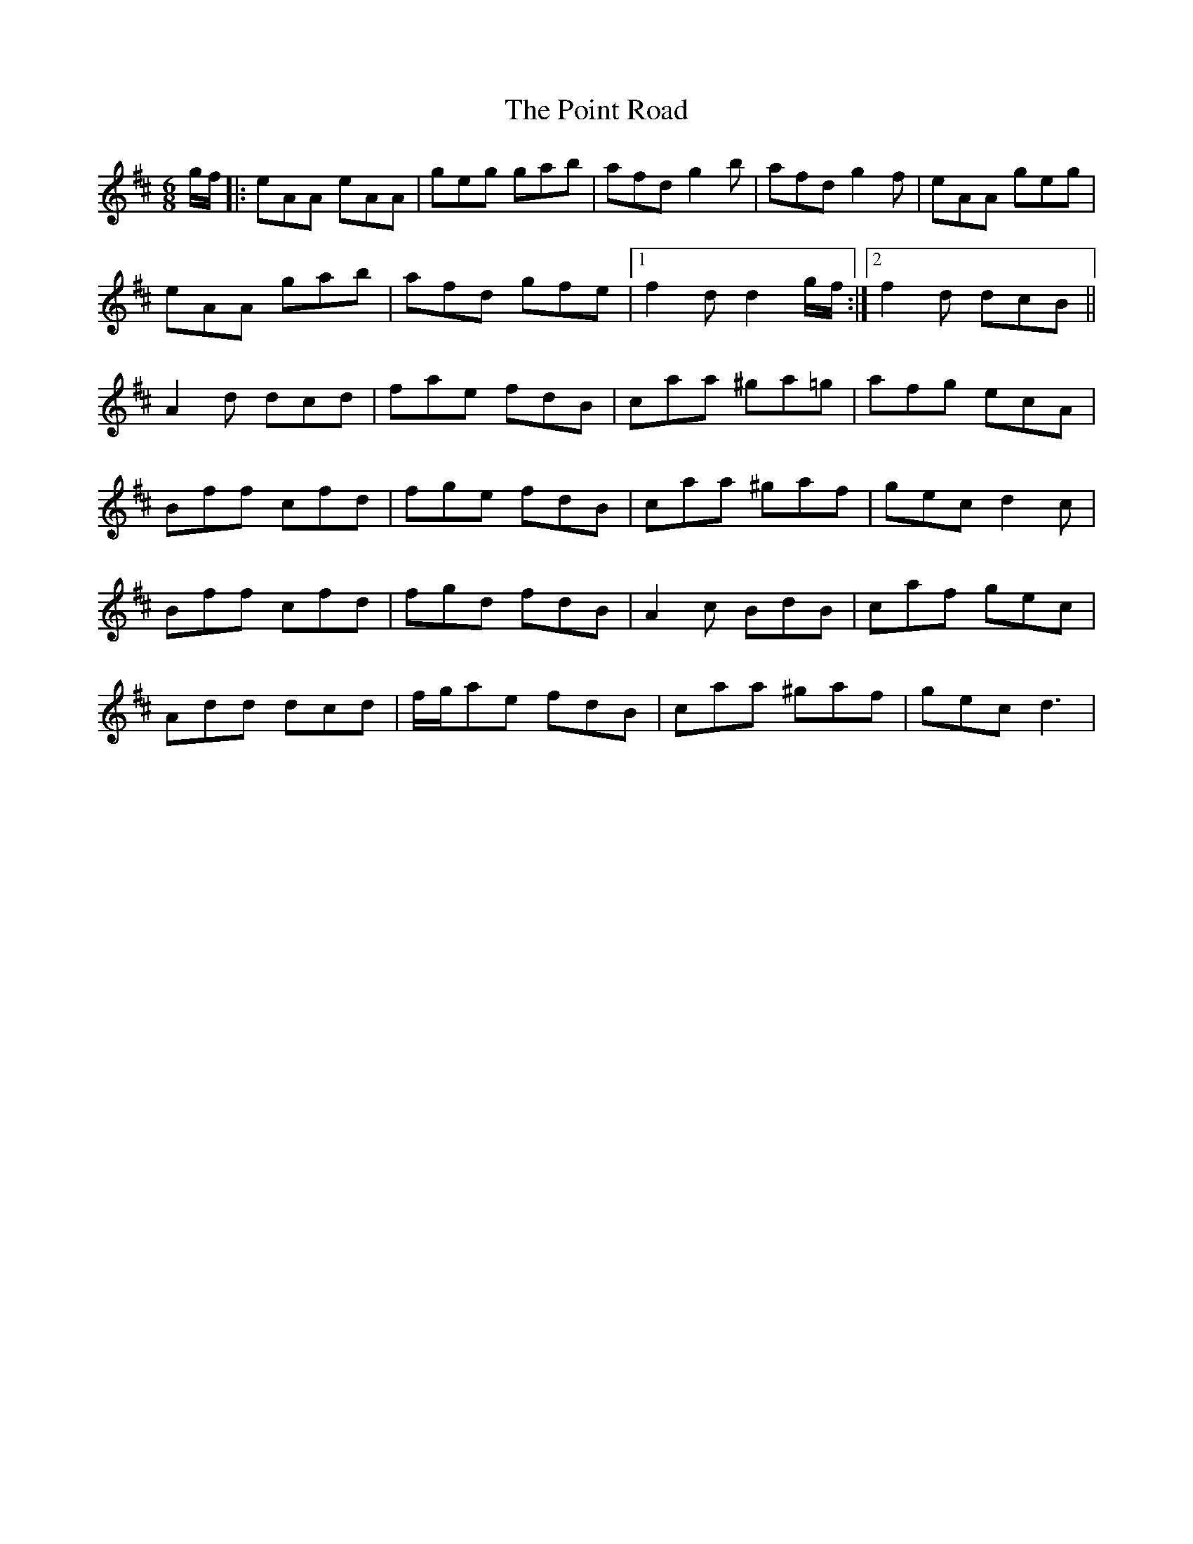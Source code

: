 X: 1
T: Point Road, The
Z: Johnny Jay
S: https://thesession.org/tunes/3182#setting3182
R: jig
M: 6/8
L: 1/8
K: Dmaj
g/f/|:eAA eAA|geg gab|afd g2 b|afd g2 f|eAA geg|
eAA gab|afd gfe|1 f2 d d2 g/f/:|2 f2 d dcB||
A2 d dcd|fae fdB|caa ^ga=g|afg ecA|
Bff cfd|fge fdB|caa ^gaf|gec d2 c|
Bff cfd|fgd fdB|A2 c BdB|caf gec|
Add dcd|f/g/ae fdB|caa ^gaf|gec d3|
